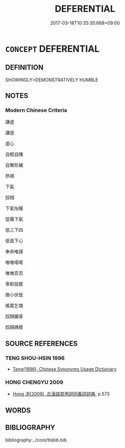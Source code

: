 # -*- mode: mandoku-tls-view -*-
#+TITLE: DEFERENTIAL
#+DATE: 2017-03-18T10:35:30.668+09:00        
#+STARTUP: content
* =CONCEPT= DEFERENTIAL
:PROPERTIES:
:CUSTOM_ID: uuid-42484ed8-7a2f-4c7f-909d-87431a86b149
:END:
** DEFINITION

SHOWINGLY>DEMONSTRATIVELY HUMBLE

** NOTES

*** Modern Chinese Criteria
謙虛

謙遜

虛心

自輕自賤

自慚形穢

恭順

下氣

奴相

下氣怡聲

低聲下氣

低三下四

低首下心

奉命唯謹

唯唯喏喏

唯唯否否

卑躬屈膝

做小伏低

搖尾乞憐

奴顏媚骨

奴顏婢膝

** SOURCE REFERENCES
*** TENG SHOU-HSIN 1996
 - [[cite:TENG-SHOU-HSIN-1996][Teng(1996), Chinese Synonyms Usage Dictionary]]
*** HONG CHENGYU 2009
 - [[cite:HONG-CHENGYU-2009][Hong 洪(2009), 古漢語常用詞同義詞詞典]], p.573

** WORDS
   :PROPERTIES:
   :VISIBILITY: children
   :END:
** BIBLIOGRAPHY
bibliography:../core/tlsbib.bib
